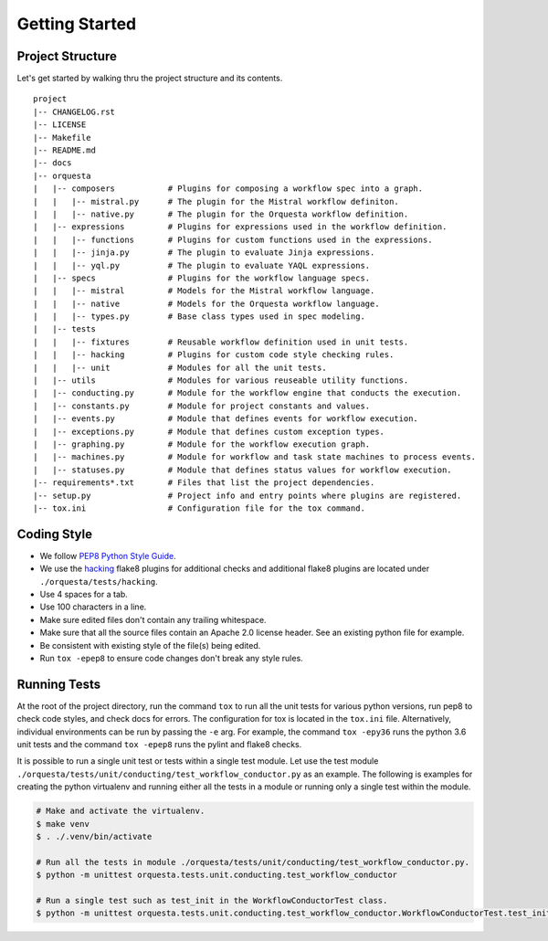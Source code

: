 Getting Started
===============

Project Structure
^^^^^^^^^^^^^^^^^

Let's get started by walking thru the project structure and its contents.

::

    project
    |-- CHANGELOG.rst
    |-- LICENSE
    |-- Makefile
    |-- README.md
    |-- docs
    |-- orquesta
    |   |-- composers           # Plugins for composing a workflow spec into a graph.
    |   |   |-- mistral.py      # The plugin for the Mistral workflow definiton.
    |   |   |-- native.py       # The plugin for the Orquesta workflow definition.
    |   |-- expressions         # Plugins for expressions used in the workflow definition.
    |   |   |-- functions       # Plugins for custom functions used in the expressions.
    |   |   |-- jinja.py        # The plugin to evaluate Jinja expressions.
    |   |   |-- yql.py          # The plugin to evaluate YAQL expressions.
    |   |-- specs               # Plugins for the workflow language specs.
    |   |   |-- mistral         # Models for the Mistral workflow language.
    |   |   |-- native          # Models for the Orquesta workflow language.
    |   |   |-- types.py        # Base class types used in spec modeling.
    |   |-- tests
    |   |   |-- fixtures        # Reusable workflow definition used in unit tests.
    |   |   |-- hacking         # Plugins for custom code style checking rules.
    |   |   |-- unit            # Modules for all the unit tests. 
    |   |-- utils               # Modules for various reuseable utility functions.
    |   |-- conducting.py       # Module for the workflow engine that conducts the execution.
    |   |-- constants.py        # Module for project constants and values.
    |   |-- events.py           # Module that defines events for workflow execution.
    |   |-- exceptions.py       # Module that defines custom exception types.
    |   |-- graphing.py         # Module for the workflow execution graph.
    |   |-- machines.py         # Module for workflow and task state machines to process events.
    |   |-- statuses.py         # Module that defines status values for workflow execution.
    |-- requirements*.txt       # Files that list the project dependencies.
    |-- setup.py                # Project info and entry points where plugins are registered.
    |-- tox.ini                 # Configuration file for the tox command.


Coding Style
^^^^^^^^^^^^

* We follow `PEP8 Python Style Guide <https://www.python.org/dev/peps/pep-0008/>`_.
* We use the `hacking <https://pypi.org/project/hacking/>`_ flake8 plugins for additional checks
  and additional flake8 plugins are located under ``./orquesta/tests/hacking``.
* Use 4 spaces for a tab.
* Use 100 characters in a line.
* Make sure edited files don't contain any trailing whitespace.
* Make sure that all the source files contain an Apache 2.0 license header.
  See an existing python file for example.
* Be consistent with existing style of the file(s) being edited.
* Run ``tox -epep8`` to ensure code changes don't break any style rules.


Running Tests
^^^^^^^^^^^^^

At the root of the project directory, run the command ``tox`` to run all the unit tests for various
python versions, run pep8 to check code styles, and check docs for errors. The configuration for
tox is located in the ``tox.ini`` file. Alternatively, individual environments can be run by
passing the ``-e`` arg.  For example, the command ``tox -epy36`` runs the python 3.6 unit tests and
the command ``tox -epep8`` runs the pylint and flake8 checks.

It is possible to run a single unit test or tests within a single test module. Let use the test
module ``./orquesta/tests/unit/conducting/test_workflow_conductor.py`` as an example. The following
is examples for creating the python virtualenv and running either all the tests in a module or
running only a single test within the module.

.. code-block:: bash

    # Make and activate the virtualenv.
    $ make venv
    $ . ./.venv/bin/activate

    # Run all the tests in module ./orquesta/tests/unit/conducting/test_workflow_conductor.py.
    $ python -m unittest orquesta.tests.unit.conducting.test_workflow_conductor

    # Run a single test such as test_init in the WorkflowConductorTest class.
    $ python -m unittest orquesta.tests.unit.conducting.test_workflow_conductor.WorkflowConductorTest.test_init
